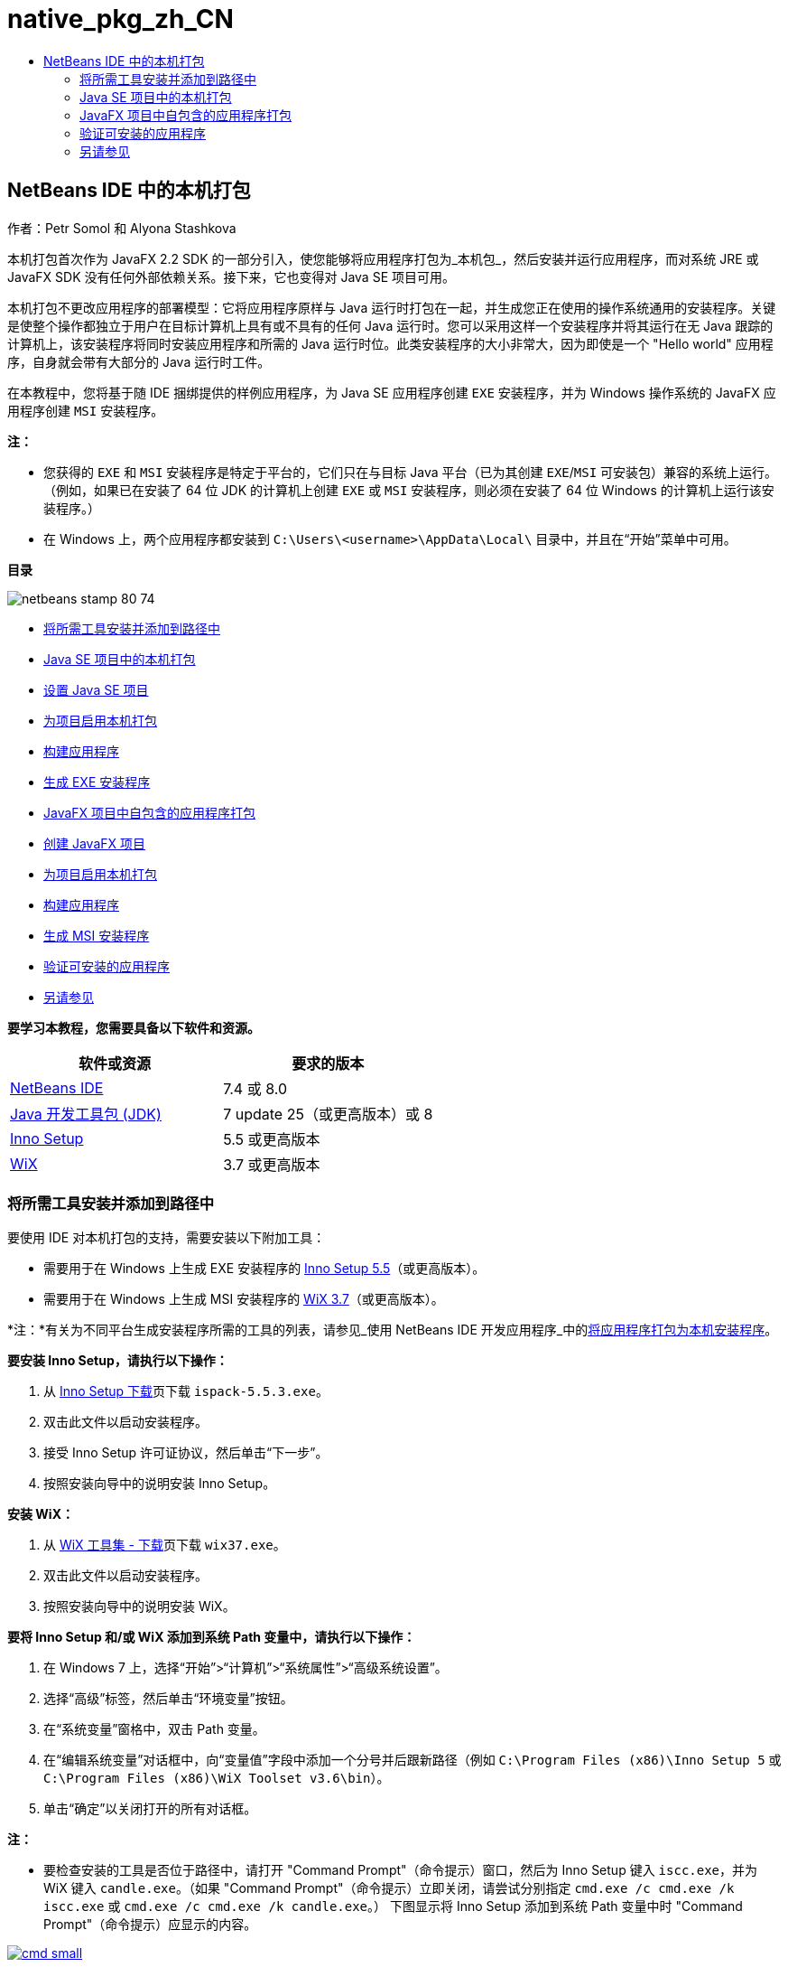 // 
//     Licensed to the Apache Software Foundation (ASF) under one
//     or more contributor license agreements.  See the NOTICE file
//     distributed with this work for additional information
//     regarding copyright ownership.  The ASF licenses this file
//     to you under the Apache License, Version 2.0 (the
//     "License"); you may not use this file except in compliance
//     with the License.  You may obtain a copy of the License at
// 
//       http://www.apache.org/licenses/LICENSE-2.0
// 
//     Unless required by applicable law or agreed to in writing,
//     software distributed under the License is distributed on an
//     "AS IS" BASIS, WITHOUT WARRANTIES OR CONDITIONS OF ANY
//     KIND, either express or implied.  See the License for the
//     specific language governing permissions and limitations
//     under the License.
//

= native_pkg_zh_CN
:jbake-type: page
:jbake-tags: old-site, needs-review
:jbake-status: published
:keywords: Apache NetBeans  native_pkg_zh_CN
:description: Apache NetBeans  native_pkg_zh_CN
:toc: left
:toc-title:

== NetBeans IDE 中的本机打包

作者：Petr Somol 和 Alyona Stashkova

本机打包首次作为 JavaFX 2.2 SDK 的一部分引入，使您能够将应用程序打包为_本机包_，然后安装并运行应用程序，而对系统 JRE 或 JavaFX SDK 没有任何外部依赖关系。接下来，它也变得对 Java SE 项目可用。

本机打包不更改应用程序的部署模型：它将应用程序原样与 Java 运行时打包在一起，并生成您正在使用的操作系统通用的安装程序。关键是使整个操作都独立于用户在目标计算机上具有或不具有的任何 Java 运行时。您可以采用这样一个安装程序并将其运行在无 Java 跟踪的计算机上，该安装程序将同时安装应用程序和所需的 Java 运行时位。此类安装程序的大小非常大，因为即使是一个 "Hello world" 应用程序，自身就会带有大部分的 Java 运行时工件。

在本教程中，您将基于随 IDE 捆绑提供的样例应用程序，为 Java SE 应用程序创建 `EXE` 安装程序，并为 Windows 操作系统的 JavaFX 应用程序创建 `MSI` 安装程序。

*注：*

* 您获得的 `EXE` 和 `MSI` 安装程序是特定于平台的，它们只在与目标 Java 平台（已为其创建 `EXE`/`MSI` 可安装包）兼容的系统上运行。（例如，如果已在安装了 64 位 JDK 的计算机上创建 `EXE` 或 `MSI` 安装程序，则必须在安装了 64 位 Windows 的计算机上运行该安装程序。）
* 在 Windows 上，两个应用程序都安装到 `C:\Users\<username>\AppData\Local\` 目录中，并且在“开始”菜单中可用。

*目录*

image:netbeans-stamp-80-74.png[title="此页上的内容适用于 NetBeans IDE 7.4 或 8.0"]

* link:#tool[将所需工具安装并添加到路径中]
* link:#se[Java SE 项目中的本机打包]
* link:#createse[设置 Java SE 项目]
* link:#enable[为项目启用本机打包]
* link:#buildse[构建应用程序]
* link:#instse[生成 EXE 安装程序]
* link:#fx[JavaFX 项目中自包含的应用程序打包]
* link:#createfx[创建 JavaFX 项目]
* link:#enablefx[为项目启用本机打包]
* link:#buildfx[构建应用程序]
* link:#instfx[生成 MSI 安装程序]
* link:#check[验证可安装的应用程序]
* link:#see[另请参见]

*要学习本教程，您需要具备以下软件和资源。*

|===
|软件或资源 |要求的版本 

|link:http://netbeans.org/downloads/index.html[NetBeans IDE] |7.4 或 8.0 

|link:http://www.oracle.com/technetwork/java/javafx/downloads/index.html[Java 开发工具包 (JDK)] |7 update 25（或更高版本）或 8 

|link:http://www.jrsoftware.org/[Inno Setup] |5.5 或更高版本 

|link:http://wixtoolset.org/[WiX] |3.7 或更高版本 
|===

=== 将所需工具安装并添加到路径中

要使用 IDE 对本机打包的支持，需要安装以下附加工具：

* 需要用于在 Windows 上生成 EXE 安装程序的 link:http://www.jrsoftware.org/[Inno Setup 5.5]（或更高版本）。
* 需要用于在 Windows 上生成 MSI 安装程序的 link:http://wixtoolset.org/[WiX 3.7]（或更高版本）。

*注：*有关为不同平台生成安装程序所需的工具的列表，请参见_使用 NetBeans IDE 开发应用程序_中的link:http://www.oracle.com/pls/topic/lookup?ctx=nb7400&id=NBDAG2508[将应用程序打包为本机安装程序]。

*要安装 Inno Setup，请执行以下操作：*

1. 从 link:http://www.jrsoftware.org/isdl.php[Inno Setup 下载]页下载 `ispack-5.5.3.exe`。
2. 双击此文件以启动安装程序。
3. 接受 Inno Setup 许可证协议，然后单击“下一步”。
4. 按照安装向导中的说明安装 Inno Setup。

*安装 WiX：*

1. 从 link:http://wix.codeplex.com/releases/view/99514[WiX 工具集 - 下载]页下载 `wix37.exe`。
2. 双击此文件以启动安装程序。
3. 按照安装向导中的说明安装 WiX。

*要将 Inno Setup 和/或 WiX 添加到系统 Path 变量中，请执行以下操作：*

1. 在 Windows 7 上，选择“开始”>“计算机”>“系统属性”>“高级系统设置”。
2. 选择“高级”标签，然后单击“环境变量”按钮。
3. 在“系统变量”窗格中，双击 Path 变量。
4. 在“编辑系统变量”对话框中，向“变量值”字段中添加一个分号并后跟新路径（例如 `C:\Program Files (x86)\Inno Setup 5` 或 `C:\Program Files (x86)\WiX Toolset v3.6\bin`）。
5. 单击“确定”以关闭打开的所有对话框。

*注：*

* 要检查安装的工具是否位于路径中，请打开 "Command Prompt"（命令提示）窗口，然后为 Inno Setup 键入 `iscc.exe`，并为 WiX 键入 `candle.exe`。（如果 "Command Prompt"（命令提示）立即关闭，请尝试分别指定 `cmd.exe /c cmd.exe /k iscc.exe` 或 `cmd.exe /c cmd.exe /k candle.exe`。）
下图显示将 Inno Setup 添加到系统 Path 变量中时 "Command Prompt"（命令提示）应显示的内容。

link:cmd.png[image:cmd_small.png[]]

* 确保在将工具添加到系统 Path 变量中之后重新启动 IDE。

=== Java SE 项目中的本机打包

要利用 IDE 中的本机打包支持，您需要完成以下操作：

* link:#createse[创建 IDE 项目]
* link:#enable[在项目中启用本机打包操作]
* link:#buildse[清理并构建项目]
* link:#instse[在安装程序中打包应用程序]

==== 设置 Java SE 项目

在安装程序中打包应用程序之前，需要创建应用程序自身。

您将使用 NetBeans IDE 附带的 Anagram Game 示例创建一个新的 Java SE 项目。

*要创建 IDE 项目，请执行以下操作：*

1. 在 IDE 中，选择 "File"（文件）> "New Project"（新建项目）。
2. 在 "New Project"（新建项目）向导中，展开 "Samples"（样例）类别并选择 "Java"。
3. 在 "Projects"（项目）列表中选择 "Anagram Game"。然后，单击 "Next"（下一步）。

link:new_javase_prj.png[image:new_javase_prj_small.png[]]

4. 在 "Name and Location"（名称和位置）面板中，保留 "Project Name"（项目名称）和 "Project Location"（项目位置）字段的默认值。
5. 单击 "Finish"（完成）。
IDE 将创建并打开 Java SE 项目。

要测试创建的项目是否正常运行，请通过从主菜单中选择 "Run"（运行）> "Run Project"（运行项目）来运行该项目。
Anagrams 应用程序应启动并显示在您的计算机上。

image:anagrams.png[]

==== 在 IDE 中启用本机打包

默认情况下，在 IDE 中禁用本机打包操作。

在 "Projects"（项目）窗口中右键单击 "AnagramGame" 项目以检查可用于 IDE 中创建的 Java SE 项目的操作：在项目的上下文菜单中不存在包相关的操作。

image:context_wo_pkg.png[]

*要为项目启用本机打包操作，请执行以下操作：*

1. 在 "Projects"（项目）窗口中右键单击项目节点，然后从上下文菜单中选择 "Properties"（属性）。
2. 在 "Project Properties"（项目属性）对话框中，选择 "Deployment"（部署）类别，然后选择 "Enable Native Packaging Actions in Project Menu"（在项目菜单中启用本机打包操作）选项。

link:enable_native_pkg.png[image:enable_native_pkg_small.png[]]

3. 单击 "OK"（确定）。
包将作为命令添加到项目的上下文菜单中。

image:pkg_enabled.png[]

==== 构建应用程序

现在将清理并构建应用程序以进行部署。

*要清理并构建项目，请执行以下操作：*

* 从主菜单中选择 "Run"（运行）> "Clean and Build Project"（清理并构建项目）。
IDE 将在 "Output"（输出）窗口中显示结果。

link:output.png[image:output_small.png[]]

将在项目文件夹中创建包含 `jar` 文件的 `dist` 文件夹。

==== 生成 `EXE` 安装程序

现在可在 Windows 的安装程序中打包应用程序。

*要构建 `EXE` 安装程序，请执行以下操作：*

* 右键单击 "AnagramGame" 项目，然后从上下文菜单中选择 "Package as"（打包为）> "EXE Installer"（EXE 安装程序）。

*注：*只有在 Inno Setup link:#tool[安装并添加到系统 Path 变量中]时，IDE 才会创建 `EXE` 安装程序。

IDE 将在 "Output"（输出）窗口中显示打包过程的进度和结果。

link:output_se_exe.png[image:output_se_exe_small.png[]]

*注：*IDE 会首先记录一些进度，然后会有一段时间看起来什么都没有发生，这实际上是 Inno Setup 在后台工作的时段。打包需要一些时间才能完成。

在 `EXE` 安装程序就绪后，它将置于 `AnagramGame/dist/bundles/` 目录中。

image:anagram_exe.png[]

=== JavaFX 项目中自包含的应用程序打包

要使用 IDE 中的本机打包支持构建可安装的 JavaFX 应用程序，您需要完成以下操作：

* link:#createfx[在 IDE 中创建 JavaFX 项目]
* link:#enablefx[为项目启用本机打包支持]
* link:#buildfx[清理并构建 JavaFX 应用程序]
* link:#instfx[构建可安装的 JavaFX 应用程序]

==== 创建 JavaFX 项目

首先，使用随 IDE 捆绑提供的 BrickBreaker 样例项目创建 JavaFX 项目。

*要在 IDE 中创建 JavaFX 项目，请执行以下操作：*

1. 在 IDE 中，选择 "File"（文件）> "New Project"（新建项目）。
2. 在 "New Project"（新建项目）向导中，展开 "Samples"（样例）类别并选择 "JavaFX"。
3. 在 "Projects"（项目）列表中选择 "BrickBreaker"。然后，单击 "Next"（下一步）。
4. 在 "Name and Location"（名称和位置）面板中，保留 "Project Name"（项目名称）、"Project Location"（项目位置）和 "JavaFX Platform"（JavaFX 平台）字段的默认值。

link:new_javafx_prj.png[image:new_javafx_prj_small.png[]]

5. 单击 "Finish"（完成）。
BrickBreaker JavaFX 项目将显示在 IDE 的 "Projects"（项目）窗口中。

要测试创建的项目是否正常运行，请通过从主菜单中选择 "Run"（运行）> "Run Project (BrickBreaker)"（运行项目 (BrickBreaker)）来运行该项目。
Brick Breaker 应用程序应启动并显示在您的计算机上。

link:brickbreaker.png[image:brickbreaker_small.png[]]

==== 在项目中启用本机打包

要将 IDE 中的本机打包支持用于项目，您首先需要启用它。

如果右键单击 "Brick Breaker" 项目，您不会在该项目中看到本机打包相关的操作。

image:javafx_wo_pkg.png[]

*要在项目上下文菜单中启用本机打包操作，请执行以下操作：*

1. 在 "Projects"（项目）窗口中右键单击项目节点，然后从上下文菜单中选择 "Properties"（属性）。
2. 在 "Project Properties"（项目属性）对话框中，选择 "Build"（构建）类别中的 "Deployment"（部署），然后选择 "Enable Native Packaging"（启用本机打包）选项。

link:enable_native_pkg_fx.png[image:enable_native_pkg_fx_small.png[]]

3. 单击 "OK"（确定）。
包将作为项添加到项目的上下文菜单中。

image:pkg_fx_enabled.png[]

==== 构建应用程序

现在即可清理并构建 JavaFX 应用程序。

*要清理并构建项目，请执行以下操作：*

* 从主菜单中选择 "Run"（运行）> "Clean and Build Project"（清理并构建项目）。
IDE 将在 "Output"（输出）窗口中显示结果。

*注：*如果构建成功，但 IDE 在 "Output"（输出）窗口中显示 `warning: [options] bootstrap class path not set in conjunction with -source 1.6`（警告：[选项] 未结合 -source 1.6 设置引导类路径），则需要在项目属性中将源代码/二进制格式设置为 JDK 8，并且需要再次清理并构建项目，如下所示：

1. 在 "Projects"（项目）窗口中右键单击 "BrickBreaker" 项目，然后选择 "Properties"（属性）。
2. 在 "Project Properties"（项目属性）对话框中，选择 "Sources"（源）类别。
3. 将源代码/二进制格式设置为 "JDK 8"，然后单击 "OK"（确定）。
4. 在 "Projects"（项目）窗口中右键单击 "BrickBreaker"，然后从上下文菜单中选择 "Clean and Build"（清理并构建）。

==== 生成 `MSI` 安装程序

现在即可将应用程序包装到 Windows 特定的可安装包中。

*要构建 `MSI` 安装程序，请执行以下操作：*

* 右键单击 "BrickBreaker" 项目，然后从上下文菜单中选择 "Package as"（打包为）> "MSI Installer"（MSI 安装程序）。

*注：*只有在 WiX link:#tool[安装并添加到系统 Path 变量中]时，IDE 才会创建 `MSI` 安装程序。

IDE 将在 "Output"（输出）窗口中显示打包过程的进度和结果。

link:output_fx_msi.png[image:output_fx_msi_small.png[]]

*注：*IDE 会首先记录一些进度，然后会有一段时间看起来什么都没有发生，这实际上是 WiX 在后台工作的时段。打包需要一些时间才能完成。

可安装的 JavaFX 应用程序位于 `BrickBreaker/dist/bundles/` 目录中。

image:brickbreaker_msi.png[]

=== link:[验证可安装的应用程序]

在 `AnagramGame-1.0.exe` 和 `BrickBreaker-1.0.msi` 安装程序完成后，您需要检查将 Anagram 和 BrickBreaker 应用程序本机安装到的目录。

*要检查安装程序，请执行以下操作：*

1. 浏览至硬盘驱动器上的安装文件（`AnagramGame-1.0.exe` 或 `BrickBreaker-1.0.msi`）。
2. 双击以运行安装程序。

两个应用程序都应安装到 `C:\Users\<username>\AppData\Local\` 目录中，并且在“开始”菜单中可用。

=== 另请参见

* _使用 NetBeans IDE 开发应用程序_中的link:http://www.oracle.com/pls/topic/lookup?ctx=nb8000&id=NBDAG2508[将应用程序打包为本机安装程序]
* link:http://docs.oracle.com/javafx/2/deployment/self-contained-packaging.htm[部署 JavaFX 应用程序：自包含的应用程序打包]
* link:http://docs.oracle.com/javase/7/docs/technotes/guides/jweb/packagingAppsForMac.html[在 Mac 上打包 Java 应用程序以进行分发]
link:/about/contact_form.html?to=3&subject=Feedback:%20Native%20Packaging%20In%20NetBeans%20IDE[发送有关此教程的反馈意见]


link:../../trails/matisse.html[返回至学习资源]


NOTE: This document was automatically converted to the AsciiDoc format on 2018-03-13, and needs to be reviewed.
